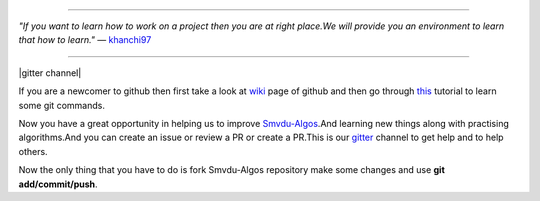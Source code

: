 
.. image:: https://www.singsys.com/blog/wp-content/uploads/2013/12/ss.jpg
   :align: right
                                                                                                  
=====

:emphasis:`"If you want to learn how to work on a project then you are at right place.We will provide you an environment to learn that how to learn."` ― `khanchi97 <https://github.com/khanchi97>`_

=====

|gitter channel|

If you are a newcomer to github then first take a look at `wiki <https://en.wikipedia.org/wiki/GitHub>`_ page of github and then go through `this <https://try.github.io/levels/1/challenges/1>`_ tutorial to learn some git commands. 

Now you have a great opportunity in helping us to improve `Smvdu-Algos <https://github.com/khanchi97/Smvdu-Algos>`_.And learning new things along with practising algorithms.And you can create an issue or review a PR or create a PR.This is our `gitter <https://gitter.im/Smvdu-Algos/Lobby>`_ channel to get help and to help others.

Now the only thing that you have to do is fork Smvdu-Algos repository make some changes and use **git add/commit/push**.

.. |gitter channel| image:: 
 :targer: https://gitter.im/Smvdu-Algos/Lobby



